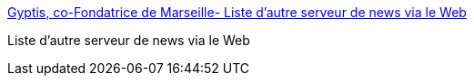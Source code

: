 :jbake-type: post
:jbake-status: published
:jbake-title: Gyptis, co-Fondatrice de Marseille- Liste d'autre serveur de news via le Web
:jbake-tags: usenet,nntp,newsgroup,portal,web,_mois_avr.,_année_2005
:jbake-date: 2005-04-04
:jbake-depth: ../
:jbake-uri: shaarli/1112622410000.adoc
:jbake-source: https://nicolas-delsaux.hd.free.fr/Shaarli?searchterm=http%3A%2F%2Fwww.gyptis.org%2Fmodules.php%3Fname%3DNews&searchtags=usenet+nntp+newsgroup+portal+web+_mois_avr.+_ann%C3%A9e_2005
:jbake-style: shaarli

http://www.gyptis.org/modules.php?name=News[Gyptis, co-Fondatrice de Marseille- Liste d'autre serveur de news via le Web]

Liste d'autre serveur de news via le Web
